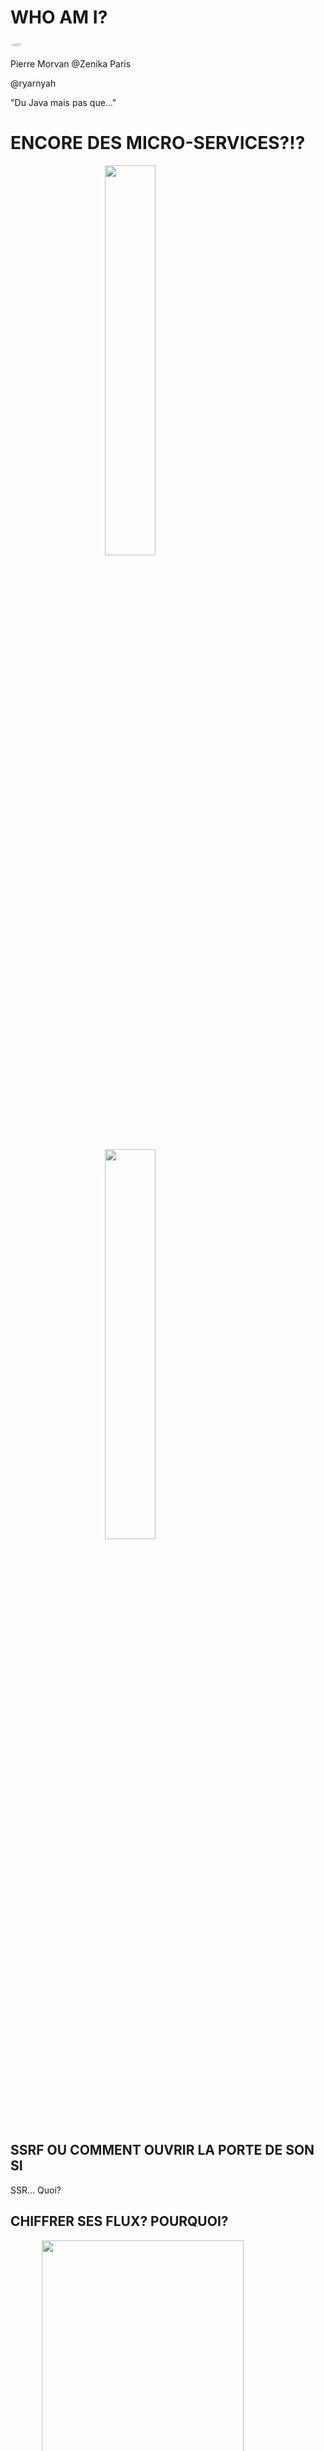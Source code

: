 #    -*- mode: org -*-
#+REVEAL_ROOT: ./vendor/reveal.js
#+OPTIONS: reveal_center:t reveal_progress:t reveal_history:t reveal_control:t
#+OPTIONS: reveal_mathjax:t reveal_rolling_links:t reveal_keyboard:t reveal_overview:t num:nil
#+OPTIONS: reveal_width:1420 reveal_height:800
#+OPTIONS: toc:0
#+OPTIONS: timestamp:nil
#+OPTIONS: reveal_global_footer:t
#+REVEAL_MIN_SCALE: 0.7
#+REVEAL_MAX_SCALE: 3.5
#+REVEAL_HLEVEL: 1
#+REVEAL_TRANS: linear
#+REVEAL_THEME: ./css/slides.css

#+REVEAL_TITLE_SLIDE: <div class="page-title"><h1 id="title" style="width: 900px">Comment éviter des situations cocasses avec un travail d'architecture et de developpement sécurisé</h1><h2>MORVAN Pierre</h2></div>
#+REVEAL_SLIDE_FOOTER: <footer class="copyright">Event BPI</footer>
#+REVEAL_HTML: <link href="css/slides.css" rel="stylesheet">
#+REVEAL_HTML: <title>Comment éviter des situations cocasses avec un travail d'architecture et de developpement sécurisé</title>

#+REVEAL_HTML: <div class="header-tf"><div id="label-container" style="text-align:center"></div></div>
#+REVEAL_HTML: <script src="vendor/tfjs.js"></script>
#+REVEAL_HTML: <script src="vendor/speech-commands.js"></script>
#+REVEAL_HTML: <script src="vendor/tf-backend-wasm.js"></script>
#+REVEAL_HTML: <script src="js/ml.js"></script>

* WHO AM I?
  #+ATTR_HTML: :style border-radius: 50%; margin: auto; display: block;
  [[./assets/pierre_znk.png]]
  #+ATTR_HTML: :style text-align: center
  Pierre Morvan @Zenika Paris
  #+ATTR_HTML: :style text-align: center
  @ryarnyah
  #+ATTR_HTML: :style text-align: center
  "Du Java mais pas que..."
* ENCORE DES MICRO-SERVICES?!?
  #+ATTR_HTML: :style margin: auto; display: block; width: 40%;
  [[./assets/diagram-spring-cloud.svg]]
  #+ATTR_HTML: :style margin: auto; display: block; width: 40%;
  [[./assets/ingress-k8s.png]]
** SSRF OU COMMENT OUVRIR LA PORTE DE SON SI
   SSR... Quoi?
** CHIFFRER SES FLUX? POURQUOI?
   #+ATTR_HTML: :style margin: auto; display: block; width: 80%;
   [[./assets/service-mesh.svg]]
** TLS? POURQUOI?
   * Interception réseau
     * Récupération de secrets (LDAP, accès DB, ...)
     * Réécriture des réponses
     * ...
   * ARP spoofing
   * ...
   #+BEGIN_NOTES
   tout flux doit être chiffré.
   Ne pas oublier de gérer des CRLs ou un répondeur OCSP
   #+END_NOTES
** Limiter au maximum les droits d'un process
   * Containers (SystemD sait aussi faire des containers!)
   * Capabilities
   * Users unix
   * ...
** N'OUBLIONS PAS LE DNS
   * Ordre de résolution du DNS
   * DNS de fallback
* DEPENDENCY HELL
  #+ATTR_HTML: :style margin: auto; display: block; width: 95%;
  [[./assets/dep-hell.svg]]
  #+BEGIN_NOTES
  Story telling:
  Je vais vous raconter une histoire.
  Qui n'a jamais eu de dépendances en double dans son projet?
  Qui n'a jamais eu de ClassCastException ou de MethodNotFoundException?
  
  Le module analysé c'est quarkus-neo4j au milleu.
  #+END_NOTES
** DEPENDENCY HELL
  #+ATTR_HTML: :style margin: auto; display: block; width: 70%;
  [[./assets/quarkus-extensions.png]]
  #+BEGIN_NOTES
  Framework mis en avant pour l'écriture de nouveaux modules.
  #+END_NOTES
** DEPENDENCY HELL: COMMENT S'EN SORTIR?
   #+ATTR_HTML: :class questions
  [[./assets/Questions-pana.svg]]
** DEPENDENCY HELL: DES OUTILS EN JAVA
   #+ATTR_REVEAL: :frag (appear)
   * Des incontournables avec maven incontournables
     * Maven Enforcer Plugin
     * Maven Dependency Check
   * Des scans réguliers
   * Mais c'est aussi une éducation des équipe
   #+BEGIN_NOTES
   Rajouter une dépendance c'est aussi rajouter ses dépendances.
   #+END_NOTES
* UNE PETITE HISTOIRE DE CFT...
  #+ATTR_REVEAL: :frag (appear)
  [[./assets/cft.png]]
  #+ATTR_REVEAL: :frag (appear)
  #+ATTR_HTML: :style margin: auto; display: block; width: 30%;
  [[./assets/ghidra.png]]
  #+BEGIN_NOTES
  C'est l'histoire d'un produit maison qui servait a faire de l'échange de fichier.
  Celui-ci permettait de remplacer son ancetre CFT.
  Il devait tout révolutionner.
  Il était déployé de partout! (et depuis un certain temps)
  Malheureusement celui-ci avait de graves érreurs de conception.
  Et un jour un developpeur a eu besoin d'en comprendre le fonctionnement et a grand coup de Ghidra il a fouillé et a trouvé beaucoup de choses...
  Il implémentait son propre chiffrement (au diable AES)
  Il exposait un serveur HTTP.
  Il était écrit en C à la mode shell.
  Il tournait avec des droits forts.
  #+END_NOTES
** GIDRA
   #+ATTR_HTML: :style margin: auto; display: block; width: 80%;
   [[./assets/ghidra-ihm.png]]
* ALORS COMMENT NE PAS EN ARRIVER LA?
  #+ATTR_REVEAL: :frag (appear)
  * Former les équipes de developpement et les architectes.
  * Mettre en place de bonnes pratiques de developpement.
  * Intégrer la sécurité dans le processus de developpement.
  * Penser à la sécurité "in-depth" dés la conception de l'architecture.
  * Prendre du recul et toujours remettre en question les choix techniques sur toutes les phases d'un projet.
  * Ne pas hésiter à chalenger un besoin métier si la sécurité est en jeu!
  * Ne pas réinventer la roue!
** LES OUTILS MAISON
  #+ATTR_REVEAL: :frag (appear)
  * Oui mais pas sans faire attention!
  * Oui mais en réutilisant des élements existants
  * Oui mais en connaissant le langage utilisé
  * Oui mais en réalisant des audit du code réugliers de façon automatisé mais aussi humaine
  * Oui mais uniquement si rien d'autre ne fait l'affaire!
  #+BEGIN_NOTES
  Ne pas hésiter a investir l'équipe ou les équipes a coté de soit pour s'auto-auditer
  #+END_NOTES
* MERCI
   #+ATTR_HTML: :class questions
  [[./assets/Questions-pana.svg]]
